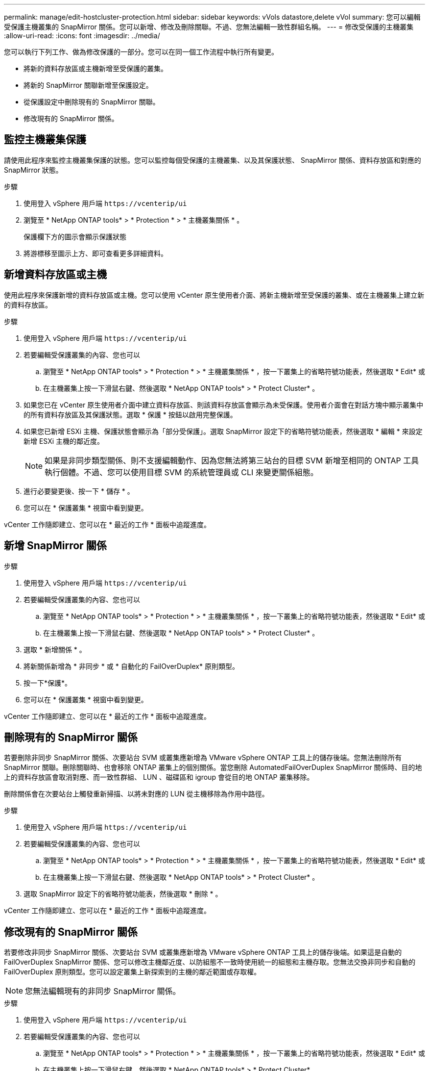 ---
permalink: manage/edit-hostcluster-protection.html 
sidebar: sidebar 
keywords: vVols datastore,delete vVol 
summary: 您可以編輯受保護主機叢集的 SnapMirror 關係。您可以新增、修改及刪除關聯。不過、您無法編輯一致性群組名稱。 
---
= 修改受保護的主機叢集
:allow-uri-read: 
:icons: font
:imagesdir: ../media/


[role="lead"]
您可以執行下列工作、做為修改保護的一部分。您可以在同一個工作流程中執行所有變更。

* 將新的資料存放區或主機新增至受保護的叢集。
* 將新的 SnapMirror 關聯新增至保護設定。
* 從保護設定中刪除現有的 SnapMirror 關聯。
* 修改現有的 SnapMirror 關係。




== 監控主機叢集保護

請使用此程序來監控主機叢集保護的狀態。您可以監控每個受保護的主機叢集、以及其保護狀態、 SnapMirror 關係、資料存放區和對應的 SnapMirror 狀態。

.步驟
. 使用登入 vSphere 用戶端 `\https://vcenterip/ui`
. 瀏覽至 * NetApp ONTAP tools* > * Protection * > * 主機叢集關係 * 。
+
保護欄下方的圖示會顯示保護狀態

. 將游標移至圖示上方、即可查看更多詳細資料。




== 新增資料存放區或主機

使用此程序來保護新增的資料存放區或主機。您可以使用 vCenter 原生使用者介面、將新主機新增至受保護的叢集、或在主機叢集上建立新的資料存放區。

.步驟
. 使用登入 vSphere 用戶端 `\https://vcenterip/ui`
. 若要編輯受保護叢集的內容、您也可以
+
.. 瀏覽至 * NetApp ONTAP tools* > * Protection * > * 主機叢集關係 * ，按一下叢集上的省略符號功能表，然後選取 * Edit* 或
.. 在主機叢集上按一下滑鼠右鍵、然後選取 * NetApp ONTAP tools* > * Protect Cluster* 。


. 如果您已在 vCenter 原生使用者介面中建立資料存放區、則該資料存放區會顯示為未受保護。使用者介面會在對話方塊中顯示叢集中的所有資料存放區及其保護狀態。選取 * 保護 * 按鈕以啟用完整保護。
. 如果您已新增 ESXi 主機、保護狀態會顯示為「部分受保護」。選取 SnapMirror 設定下的省略符號功能表，然後選取 * 編輯 * 來設定新增 ESXi 主機的鄰近度。
+

NOTE: 如果是非同步類型關係、則不支援編輯動作、因為您無法將第三站台的目標 SVM 新增至相同的 ONTAP 工具執行個體。不過、您可以使用目標 SVM 的系統管理員或 CLI 來變更關係組態。

. 進行必要變更後、按一下 * 儲存 * 。
. 您可以在 * 保護叢集 * 視窗中看到變更。


vCenter 工作隨即建立、您可以在 * 最近的工作 * 面板中追蹤進度。



== 新增 SnapMirror 關係

.步驟
. 使用登入 vSphere 用戶端 `\https://vcenterip/ui`
. 若要編輯受保護叢集的內容、您也可以
+
.. 瀏覽至 * NetApp ONTAP tools* > * Protection * > * 主機叢集關係 * ，按一下叢集上的省略符號功能表，然後選取 * Edit* 或
.. 在主機叢集上按一下滑鼠右鍵、然後選取 * NetApp ONTAP tools* > * Protect Cluster* 。


. 選取 * 新增關係 * 。
. 將新關係新增為 * 非同步 * 或 * 自動化的 FailOverDuplex* 原則類型。
. 按一下*保護*。
. 您可以在 * 保護叢集 * 視窗中看到變更。


vCenter 工作隨即建立、您可以在 * 最近的工作 * 面板中追蹤進度。



== 刪除現有的 SnapMirror 關係

若要刪除非同步 SnapMirror 關係、次要站台 SVM 或叢集應新增為 VMware vSphere ONTAP 工具上的儲存後端。您無法刪除所有 SnapMirror 關聯。刪除關聯時、也會移除 ONTAP 叢集上的個別關係。當您刪除 AutomatedFailOverDuplex SnapMirror 關係時、目的地上的資料存放區會取消對應、而一致性群組、 LUN 、磁碟區和 igroup 會從目的地 ONTAP 叢集移除。

刪除關係會在次要站台上觸發重新掃描、以將未對應的 LUN 從主機移除為作用中路徑。

.步驟
. 使用登入 vSphere 用戶端 `\https://vcenterip/ui`
. 若要編輯受保護叢集的內容、您也可以
+
.. 瀏覽至 * NetApp ONTAP tools* > * Protection * > * 主機叢集關係 * ，按一下叢集上的省略符號功能表，然後選取 * Edit* 或
.. 在主機叢集上按一下滑鼠右鍵、然後選取 * NetApp ONTAP tools* > * Protect Cluster* 。


. 選取 SnapMirror 設定下的省略符號功能表，然後選取 * 刪除 * 。


vCenter 工作隨即建立、您可以在 * 最近的工作 * 面板中追蹤進度。



== 修改現有的 SnapMirror 關係

若要修改非同步 SnapMirror 關係、次要站台 SVM 或叢集應新增為 VMware vSphere ONTAP 工具上的儲存後端。如果這是自動的 FailOverDuplex SnapMirror 關係、您可以修改主機鄰近度、以防組態不一致時使用統一的組態和主機存取。您無法交換非同步和自動的 FailOverDuplex 原則類型。您可以設定叢集上新探索到的主機的鄰近範圍或存取權。


NOTE: 您無法編輯現有的非同步 SnapMirror 關係。

.步驟
. 使用登入 vSphere 用戶端 `\https://vcenterip/ui`
. 若要編輯受保護叢集的內容、您也可以
+
.. 瀏覽至 * NetApp ONTAP tools* > * Protection * > * 主機叢集關係 * ，按一下叢集上的省略符號功能表，然後選取 * Edit* 或
.. 在主機叢集上按一下滑鼠右鍵、然後選取 * NetApp ONTAP tools* > * Protect Cluster* 。


. 如果選取了 AutomatedFailOverDuplex 原則類型、請新增主機鄰近或主機存取詳細資料。
. 選擇 * 保護 * 按鈕。


vCenter 工作隨即建立、您可以在 * 最近的工作 * 面板中追蹤進度。
